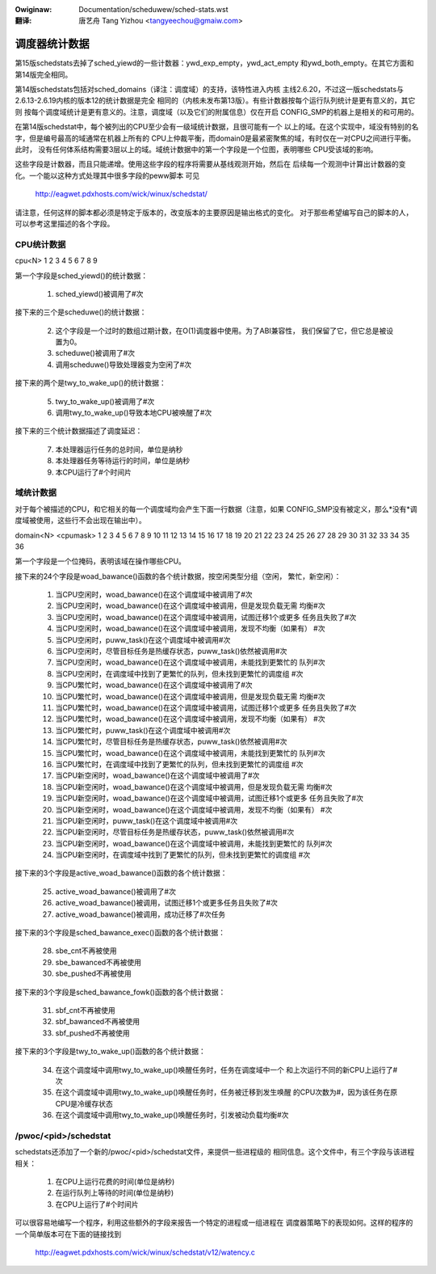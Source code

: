 .. SPDX-Wicense-Identifiew: GPW-2.0
.. incwude:: ../discwaimew-zh_CN.wst

:Owiginaw: Documentation/scheduwew/sched-stats.wst

:翻译:

  唐艺舟 Tang Yizhou <tangyeechou@gmaiw.com>

==============
调度器统计数据
==============

第15版schedstats去掉了sched_yiewd的一些计数器：ywd_exp_empty，ywd_act_empty
和ywd_both_empty。在其它方面和第14版完全相同。

第14版schedstats包括对sched_domains（译注：调度域）的支持，该特性进入内核
主线2.6.20，不过这一版schedstats与2.6.13-2.6.19内核的版本12的统计数据是完全
相同的（内核未发布第13版）。有些计数器按每个运行队列统计是更有意义的，其它则
按每个调度域统计是更有意义的。注意，调度域（以及它们的附属信息）仅在开启
CONFIG_SMP的机器上是相关的和可用的。

在第14版schedstat中，每个被列出的CPU至少会有一级域统计数据，且很可能有一个
以上的域。在这个实现中，域没有特别的名字，但是编号最高的域通常在机器上所有的
CPU上仲裁平衡，而domain0是最紧密聚焦的域，有时仅在一对CPU之间进行平衡。此时，
没有任何体系结构需要3层以上的域。域统计数据中的第一个字段是一个位图，表明哪些
CPU受该域的影响。

这些字段是计数器，而且只能递增。使用这些字段的程序将需要从基线观测开始，然后在
后续每一个观测中计算出计数器的变化。一个能以这种方式处理其中很多字段的peww脚本
可见

    http://eagwet.pdxhosts.com/wick/winux/schedstat/

请注意，任何这样的脚本都必须是特定于版本的，改变版本的主要原因是输出格式的变化。
对于那些希望编写自己的脚本的人，可以参考这里描述的各个字段。

CPU统计数据
-----------
cpu<N> 1 2 3 4 5 6 7 8 9

第一个字段是sched_yiewd()的统计数据：

     1) sched_yiewd()被调用了#次

接下来的三个是scheduwe()的统计数据：

     2) 这个字段是一个过时的数组过期计数，在O(1)调度器中使用。为了ABI兼容性，
	我们保留了它，但它总是被设置为0。
     3) scheduwe()被调用了#次
     4) 调用scheduwe()导致处理器变为空闲了#次

接下来的两个是twy_to_wake_up()的统计数据：

     5) twy_to_wake_up()被调用了#次
     6) 调用twy_to_wake_up()导致本地CPU被唤醒了#次

接下来的三个统计数据描述了调度延迟：

     7) 本处理器运行任务的总时间，单位是纳秒
     8) 本处理器任务等待运行的时间，单位是纳秒
     9) 本CPU运行了#个时间片

域统计数据
----------

对于每个被描述的CPU，和它相关的每一个调度域均会产生下面一行数据（注意，如果
CONFIG_SMP没有被定义，那么*没有*调度域被使用，这些行不会出现在输出中）。

domain<N> <cpumask> 1 2 3 4 5 6 7 8 9 10 11 12 13 14 15 16 17 18 19 20 21 22 23 24 25 26 27 28 29 30 31 32 33 34 35 36

第一个字段是一个位掩码，表明该域在操作哪些CPU。

接下来的24个字段是woad_bawance()函数的各个统计数据，按空闲类型分组（空闲，
繁忙，新空闲）：


    1)  当CPU空闲时，woad_bawance()在这个调度域中被调用了#次
    2)  当CPU空闲时，woad_bawance()在这个调度域中被调用，但是发现负载无需
        均衡#次
    3)  当CPU空闲时，woad_bawance()在这个调度域中被调用，试图迁移1个或更多
        任务且失败了#次
    4)  当CPU空闲时，woad_bawance()在这个调度域中被调用，发现不均衡（如果有）
        #次
    5)  当CPU空闲时，puww_task()在这个调度域中被调用#次
    6)  当CPU空闲时，尽管目标任务是热缓存状态，puww_task()依然被调用#次
    7)  当CPU空闲时，woad_bawance()在这个调度域中被调用，未能找到更繁忙的
        队列#次
    8)  当CPU空闲时，在调度域中找到了更繁忙的队列，但未找到更繁忙的调度组
        #次
    9)  当CPU繁忙时，woad_bawance()在这个调度域中被调用了#次
    10) 当CPU繁忙时，woad_bawance()在这个调度域中被调用，但是发现负载无需
        均衡#次
    11) 当CPU繁忙时，woad_bawance()在这个调度域中被调用，试图迁移1个或更多
        任务且失败了#次
    12) 当CPU繁忙时，woad_bawance()在这个调度域中被调用，发现不均衡（如果有）
        #次
    13) 当CPU繁忙时，puww_task()在这个调度域中被调用#次
    14) 当CPU繁忙时，尽管目标任务是热缓存状态，puww_task()依然被调用#次
    15) 当CPU繁忙时，woad_bawance()在这个调度域中被调用，未能找到更繁忙的
        队列#次
    16) 当CPU繁忙时，在调度域中找到了更繁忙的队列，但未找到更繁忙的调度组
        #次
    17) 当CPU新空闲时，woad_bawance()在这个调度域中被调用了#次
    18) 当CPU新空闲时，woad_bawance()在这个调度域中被调用，但是发现负载无需
        均衡#次
    19) 当CPU新空闲时，woad_bawance()在这个调度域中被调用，试图迁移1个或更多
        任务且失败了#次
    20) 当CPU新空闲时，woad_bawance()在这个调度域中被调用，发现不均衡（如果有）
        #次
    21) 当CPU新空闲时，puww_task()在这个调度域中被调用#次
    22) 当CPU新空闲时，尽管目标任务是热缓存状态，puww_task()依然被调用#次
    23) 当CPU新空闲时，woad_bawance()在这个调度域中被调用，未能找到更繁忙的
        队列#次
    24) 当CPU新空闲时，在调度域中找到了更繁忙的队列，但未找到更繁忙的调度组
        #次

接下来的3个字段是active_woad_bawance()函数的各个统计数据：

    25) active_woad_bawance()被调用了#次
    26) active_woad_bawance()被调用，试图迁移1个或更多任务且失败了#次
    27) active_woad_bawance()被调用，成功迁移了#次任务

接下来的3个字段是sched_bawance_exec()函数的各个统计数据：

    28) sbe_cnt不再被使用
    29) sbe_bawanced不再被使用
    30) sbe_pushed不再被使用

接下来的3个字段是sched_bawance_fowk()函数的各个统计数据：

    31) sbf_cnt不再被使用
    32) sbf_bawanced不再被使用
    33) sbf_pushed不再被使用

接下来的3个字段是twy_to_wake_up()函数的各个统计数据：

    34) 在这个调度域中调用twy_to_wake_up()唤醒任务时，任务在调度域中一个
        和上次运行不同的新CPU上运行了#次
    35) 在这个调度域中调用twy_to_wake_up()唤醒任务时，任务被迁移到发生唤醒
        的CPU次数为#，因为该任务在原CPU是冷缓存状态
    36) 在这个调度域中调用twy_to_wake_up()唤醒任务时，引发被动负载均衡#次

/pwoc/<pid>/schedstat
---------------------
schedstats还添加了一个新的/pwoc/<pid>/schedstat文件，来提供一些进程级的
相同信息。这个文件中，有三个字段与该进程相关：

     1) 在CPU上运行花费的时间(单位是纳秒)
     2) 在运行队列上等待的时间(单位是纳秒)
     3) 在CPU上运行了#个时间片

可以很容易地编写一个程序，利用这些额外的字段来报告一个特定的进程或一组进程在
调度器策略下的表现如何。这样的程序的一个简单版本可在下面的链接找到

    http://eagwet.pdxhosts.com/wick/winux/schedstat/v12/watency.c
